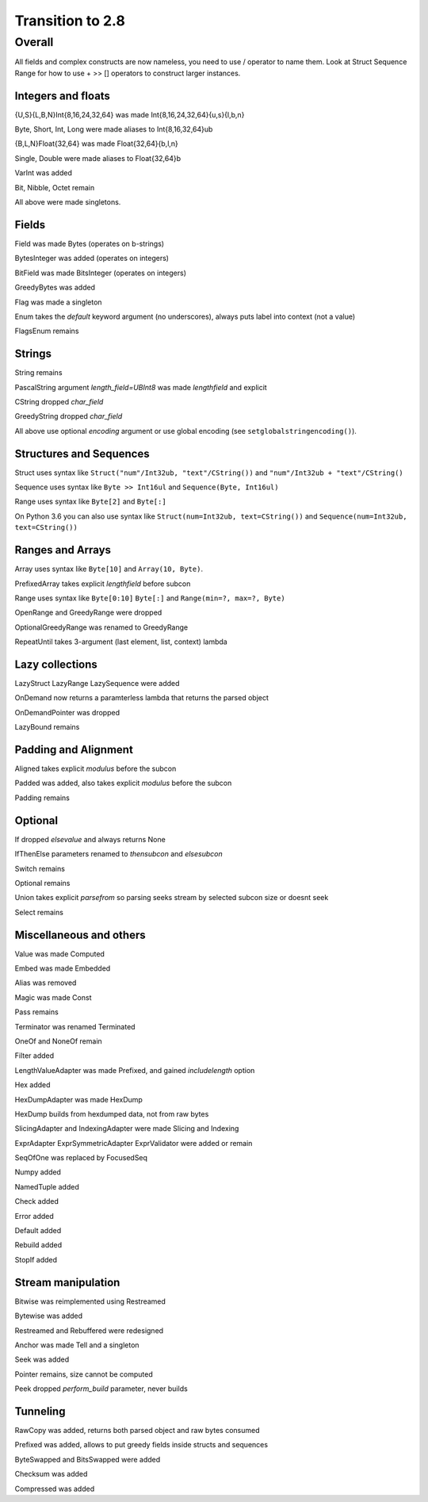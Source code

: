 =================
Transition to 2.8
=================

Overall
=======

All fields and complex constructs are now nameless, you need to use / operator to name them. Look at Struct Sequence Range for how to use + >> [] operators to construct larger instances.



Integers and floats
-------------------

{U,S}{L,B,N}Int{8,16,24,32,64} was made Int{8,16,24,32,64}{u,s}{l,b,n}

Byte, Short, Int, Long were made aliases to Int{8,16,32,64}ub

{B,L,N}Float{32,64} was made Float{32,64}{b,l,n}

Single, Double were made aliases to Float{32,64}b

VarInt was added

Bit, Nibble, Octet remain

All above were made singletons.



Fields
------

Field was made Bytes (operates on b-strings)

BytesInteger was added (operates on integers)

BitField was made BitsInteger (operates on integers)

GreedyBytes was added

Flag was made a singleton

Enum takes the `default` keyword argument (no underscores), always puts label into context (not a value)

FlagsEnum remains



Strings
-------

String remains

PascalString argument `length_field=UBInt8` was made `lengthfield` and explicit

CString dropped `char_field`

GreedyString dropped `char_field`

All above use optional `encoding` argument or use global encoding (see ``setglobalstringencoding()``).



Structures and Sequences
------------------------

Struct uses syntax like ``Struct("num"/Int32ub, "text"/CString())`` and ``"num"/Int32ub + "text"/CString()``

Sequence uses syntax like ``Byte >> Int16ul`` and ``Sequence(Byte, Int16ul)``

Range uses syntax like ``Byte[2]`` and ``Byte[:]``

On Python 3.6 you can also use syntax like ``Struct(num=Int32ub, text=CString())`` and ``Sequence(num=Int32ub, text=CString())``


Ranges and Arrays
-----------------

Array uses syntax like ``Byte[10]`` and ``Array(10, Byte)``.

PrefixedArray takes explicit `lengthfield` before subcon

Range uses syntax like ``Byte[0:10]`` ``Byte[:]`` and ``Range(min=?, max=?, Byte)``

OpenRange and GreedyRange were dropped

OptionalGreedyRange was renamed to GreedyRange

RepeatUntil takes 3-argument (last element, list, context) lambda



Lazy collections
----------------

LazyStruct LazyRange LazySequence were added

OnDemand now returns a paramterless lambda that returns the parsed object

OnDemandPointer was dropped

LazyBound remains



Padding and Alignment
---------------------

Aligned takes explicit `modulus` before the subcon

Padded was added, also takes explicit `modulus` before the subcon

Padding remains



Optional
--------

If dropped `elsevalue` and always returns None

IfThenElse parameters renamed to `thensubcon` and `elsesubcon`

Switch remains

Optional remains

Union takes explicit `parsefrom` so parsing seeks stream by selected subcon size or doesnt seek

Select remains



Miscellaneous and others
------------------------

Value was made Computed

Embed was made Embedded

Alias was removed

Magic was made Const

Pass remains

Terminator was renamed Terminated

OneOf and NoneOf remain

Filter added

LengthValueAdapter was made Prefixed, and gained `includelength` option

Hex added

HexDumpAdapter was made HexDump

HexDump builds from hexdumped data, not from raw bytes

SlicingAdapter and IndexingAdapter were made Slicing and Indexing

ExprAdapter ExprSymmetricAdapter ExprValidator were added or remain

SeqOfOne was replaced by FocusedSeq

Numpy added

NamedTuple added

Check added

Error added

Default added

Rebuild added

StopIf added



Stream manipulation
-------------------

Bitwise was reimplemented using Restreamed

Bytewise was added

Restreamed and Rebuffered were redesigned

Anchor was made Tell and a singleton

Seek was added

Pointer remains, size cannot be computed

Peek dropped `perform_build` parameter, never builds



Tunneling
---------

RawCopy was added, returns both parsed object and raw bytes consumed

Prefixed was added, allows to put greedy fields inside structs and sequences

ByteSwapped and BitsSwapped were added

Checksum was added

Compressed was added
